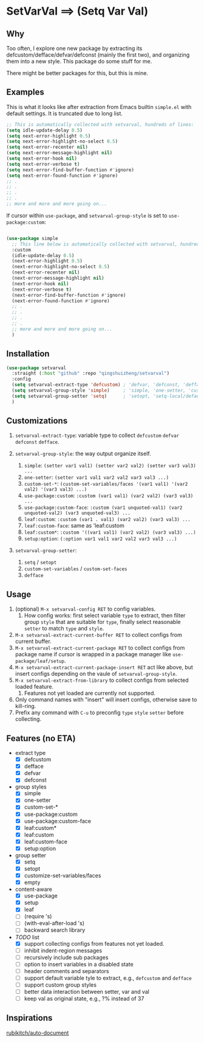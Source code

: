 
* SetVarVal ==> (Setq Var Val)

** Why

Too often, I explore one new package by extracting its defcustom/defface/defvar/defconst (mainly the first two), and organizing them into a new style. This package do some stuff for me.

There might be better packages for this, but this is mine.

** Examples

This is what it looks like after extraction from Emacs builtin =simple.el= with default settings. It is truncated due to long list.

#+begin_src emacs-lisp
;; This is automatically collected with setvarval, hundreds of lines:
(setq idle-update-delay 0.5)
(setq next-error-highlight 0.5)
(setq next-error-highlight-no-select 0.5)
(setq next-error-recenter nil)
(setq next-error-message-highlight nil)
(setq next-error-hook nil)
(setq next-error-verbose t)
(setq next-error-find-buffer-function #'ignore)
(setq next-error-found-function #'ignore)
;; .
;; .
;; .
;; .
;; more and more and more going on...
#+end_src

If cursor within =use-package=, and =setvarval-group-style= is set to =use-package:custom=:

#+begin_src emacs-lisp

(use-package simple
  ;; This line below is automatically collected with setvarval, hundreds of lines:
  :custom
  (idle-update-delay 0.5)
  (next-error-highlight 0.5)
  (next-error-highlight-no-select 0.5)
  (next-error-recenter nil)
  (next-error-message-highlight nil)
  (next-error-hook nil)
  (next-error-verbose t)
  (next-error-find-buffer-function #'ignore)
  (next-error-found-function #'ignore)
  ;; .
  ;; .
  ;; .
  ;; .
  ;; more and more and more going on...
  )

#+end_src

** Installation

#+begin_src emacs-lisp
(use-package setvarval
  :straight (:host "github" :repo "qingshuizheng/setvarval")
  :config
  (setq setvarval-extract-type 'defcustom) ; 'defvar, 'defconst, 'defface
  (setq setvarval-group-style 'simple)     ; 'simple, 'one-setter, 'custom-set-*, 'use-package:custom(-face), 'leaf:custom(*|-face), 'setup:option
  (setq setvarval-group-setter 'setq)      ; 'setopt, 'setq-local/default 'customize-set-variables/faces
  )
#+end_src

** Customizations

1. =setvarval-extract-type=: variable type to collect =defcustom= =defvar= =defconst= =defface=.

2. =setvarval-group-style=: the way output organize itself.
   1. =simple=: ~(setter var1 val1) (setter var2 val2) (setter var3 val3) ...~
   2. =one-setter=: ~(setter var1 val1 var2 val2 var3 val3 ...)~
   3. =custom-set-*=: ~(custom-set-variables/faces '(var1 val1) '(var2 val2) '(var3 val3) ...)~
   4. =use-package:custom=: ~:custom (var1 val1) (var2 val2) (var3 val3) ...~
   5. =use-package:custom-face=: ~:custom (var1 unquoted-val1) (var2 unquoted-val2) (var3 unquoted-val3) ...~
   6. =leaf:custom=: ~:custom (var1 . val1) (var2 val2) (var3 val3) ...~
   7. =leaf:custom-face=: same as 'leaf:custom
   8. =leaf:custom*=: ~:custom '((var1 val1) (var2 val2) (var3 val3) ...)~
   9. =setup:option=: ~(:option var1 val1 var2 val2 var3 val3 ...)~

3. =setvarval-group-setter=:
   1. =setq= / =setopt=
   2. =custom-set-variables= / =custom-set-faces=
   3. =defface=

** Usage

1. (optional) =M-x setvarval-config RET= to config variables.
   1. How config works: first select variable =type= to extract, then filter group =style= that are suitable for =type=, finally select reasonable =setter= to match =type= and =style=.
2. =M-x setvarval-extract-current-buffer RET= to collect configs from current buffer.
3. =M-x setvarval-extract-current-package RET= to collect configs from package name if cursor is wrapped in a package manager like =use-package/leaf/setup=.
4. =M-x setvarval-extract-current-package-insert RET= act like above, but insert configs depending on the vaule of =setvarval-group-style=.
5. =M-x setvarval-extract-from-library= to collect configs from selected loaded feature.
   1. Features not yet loaded are currently not supported.
6. Only command names with "insert" will insert configs, otherwise save to kill-ring.
7. Prefix any command with =C-u= to preconfig =type= =style= =setter= before collecting.

** Features (no ETA)

- extract type
  - [X] defcustom
  - [X] defface
  - [X] defvar
  - [X] defconst
- group styles
  - [X] simple
  - [X] one-setter
  - [X] custom-set-*
  - [X] use-package:custom
  - [X] use-package:custom-face
  - [X] leaf:custom*
  - [X] leaf:custom
  - [X] leaf:custom-face
  - [X] setup:option
- group setter
  - [X] setq
  - [X] setopt
  - [X] customize-set-variables/faces
  - [X] empty
- content-aware
  - [X] use-package
  - [X] setup
  - [X] leaf
  - [ ] (require 's)
  - [ ] (with-eval-after-load 's)
  - [ ] backward search library
- /TODO/ list
  - [X] support collecting configs from features not yet loaded.
  - [ ] inhibit indent-region messages
  - [ ] recursively include sub packages
  - [ ] option to insert variables in a disabled state
  - [ ] header comments and separators
  - [ ] support default variable tyle to extract, e.g., =defcustom= and =defface=
  - [ ] support custom group styles
  - [ ] better data interaction between setter, var and val
  - [ ] keep val as original state, e.g., ?% instead of 37

** Inspirations

[[https://github.com/rubikitch/auto-document][rubikitch/auto-document]]
